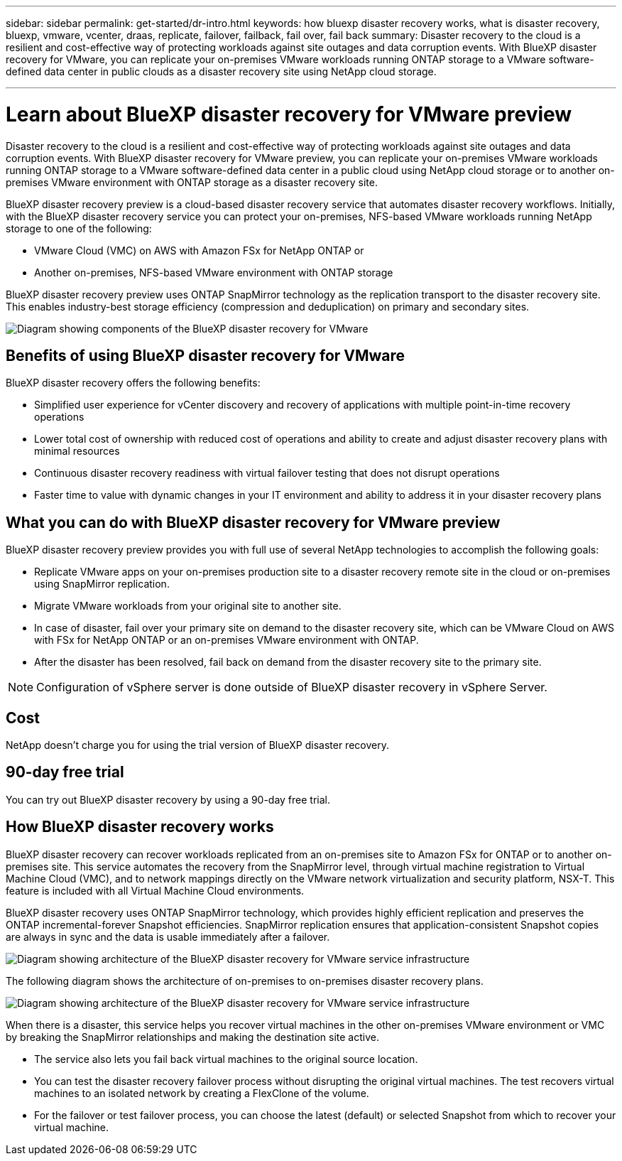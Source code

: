 ---
sidebar: sidebar
permalink: get-started/dr-intro.html
keywords: how bluexp disaster recovery works, what is disaster recovery, bluexp, vmware, vcenter, draas, replicate, failover, failback, fail over, fail back
summary: Disaster recovery to the cloud is a resilient and cost-effective way of protecting workloads against site outages and data corruption events. With BlueXP disaster recovery for VMware, you can replicate your on-premises VMware workloads running ONTAP storage to a VMware software-defined data center in public clouds as a disaster recovery site using NetApp cloud storage.

---

= Learn about BlueXP disaster recovery for VMware preview
:hardbreaks:
:icons: font
:imagesdir: ../media/get-started/

[.lead]
Disaster recovery to the cloud is a resilient and cost-effective way of protecting workloads against site outages and data corruption events. With BlueXP disaster recovery for VMware preview, you can replicate your on-premises VMware workloads running ONTAP storage to a VMware software-defined data center in a public cloud using NetApp cloud storage or to another on-premises VMware environment with ONTAP storage as a disaster recovery site.

BlueXP disaster recovery preview is a cloud-based disaster recovery service that automates disaster recovery workflows. Initially, with the BlueXP disaster recovery service you can protect your on-premises, NFS-based VMware workloads running NetApp storage to one of the following: 

* VMware Cloud (VMC) on AWS with Amazon FSx for NetApp ONTAP or
* Another on-premises, NFS-based VMware environment with ONTAP storage

BlueXP disaster recovery preview uses ONTAP SnapMirror technology as the replication transport to the disaster recovery site. This enables industry-best storage efficiency (compression and deduplication) on primary and secondary sites. 


image:draas-onprem-to-cloud-onprem.png[Diagram showing components of the BlueXP disaster recovery for VMware]

== Benefits of using BlueXP disaster recovery for VMware

BlueXP disaster recovery offers the following benefits:

* Simplified user experience for vCenter discovery and recovery of applications with multiple point-in-time recovery operations 
* Lower total cost of ownership with reduced cost of operations and ability to create and adjust disaster recovery plans with minimal resources
* Continuous disaster recovery readiness with virtual failover testing that does not disrupt operations
* Faster time to value with dynamic changes in your IT environment and ability to address it in your disaster recovery plans

== What you can do with BlueXP disaster recovery for VMware preview
BlueXP disaster recovery preview provides you with full use of several NetApp technologies to accomplish the following goals: 

* Replicate VMware apps on your on-premises production site to a disaster recovery remote site in the cloud or on-premises using SnapMirror replication.
* Migrate VMware workloads from your original site to another site. 
* In case of disaster, fail over your primary site on demand to the disaster recovery site, which can be  VMware Cloud on AWS with FSx for NetApp ONTAP or an on-premises VMware environment with ONTAP. 
* After the disaster has been resolved, fail back on demand from the disaster recovery site to the primary site.


NOTE: Configuration of vSphere server is done outside of BlueXP disaster recovery in vSphere Server. 


== Cost

NetApp doesn’t charge you for using the trial version of BlueXP disaster recovery.

//The BlueXP disaster recovery service can be used either with a NetApp license or an annual subscription-based plan through Amazon Web Services Marketplace. 

//== Licensing 

//You can use any of the following license types:

//* Sign up for a 90-day free trial.
//* Purchase a pay-as-you-go (PAYGO) subscription for 1, 2 or 3 years with Amazon Web Services (AWS) Marketplace.
//* Bring your own license (BYOL), which is a NetApp License File (NLF) that you obtain from your NetApp Sales Rep or from the NetApp Support Site (NSS). You can upload the NLF directly in BlueXP digital wallet or use the license serial number to get the BYOL activated in BlueXP digital wallet.

//NOTE: BlueXP disaster recovery charges are based on provisioned capacity of datastores on the source site when there is at least one VM that has a replication plan. Capacity for a failed over datastore is not included in the capacity allowance. For a BYOL, if the data exceeds the allowed capacity, operations in the service are limited until you obtain an additional capacity license, upgrade the license in BlueXP digital wallet, or purchase a subscription in AWS. If you choose an AWS subscription, any capacity used above the contract limits is charged based on the AWS Marketplace plans. 


//Licenses for all BlueXP services are managed by the BlueXP digital wallet service. After you set up your BYOL, you can see an active license or subscription for the service in the BlueXP digital wallet.

//For details about setting up licensing for BlueXP disaster recovery, refer to link:../get-started/dr-licensing.html[Set up BlueXP disaster recovery licensing].

//https://docs.netapp.com/us-en/bluexp-disaster-recovery/get-started/dr-licensing.html[Set up licensing].

== 90-day free trial
You can try out BlueXP disaster recovery by using a 90-day free trial. 

//You can subscribe at any time and you will not be charged until the 90-day trial ends. 

//To continue after the 90-day trial, you'll need to obtain a Pay-as-you-go (PAYGO) subscription from your cloud provider or purchase a BYOL license from NetApp.



== How BlueXP disaster recovery works

BlueXP disaster recovery can recover workloads replicated from an on-premises site to Amazon FSx for ONTAP or to another on-premises site. This service automates the recovery from the SnapMirror level, through virtual machine registration to Virtual Machine Cloud (VMC), and to network mappings directly on the VMware network virtualization and security platform, NSX-T. This feature is included with all Virtual Machine Cloud environments.

BlueXP disaster recovery uses ONTAP SnapMirror technology, which provides highly efficient replication and preserves the ONTAP incremental-forever Snapshot efficiencies. SnapMirror replication ensures that application-consistent Snapshot copies are always in sync and the data is usable immediately after a failover. 

image:dr-architecture-diagram-70.png[Diagram showing architecture of the BlueXP disaster recovery for VMware service infrastructure]

The following diagram shows the architecture of on-premises to on-premises disaster recovery plans.

image:dr-architecture-diagram-onprem-to-onprem.png[Diagram showing architecture of the BlueXP disaster recovery for VMware service infrastructure]

When there is a disaster, this service helps you recover virtual machines in the other on-premises VMware environment or VMC by breaking the SnapMirror relationships and making the destination site active. 

* The service also lets you fail back virtual machines to the original source location.  
* You can test the disaster recovery failover process without disrupting the original virtual machines. The test recovers virtual machines to an isolated network by creating a FlexClone of the volume.
* For the failover or test failover process, you can choose the latest (default) or selected Snapshot from which to recover your virtual machine. 


